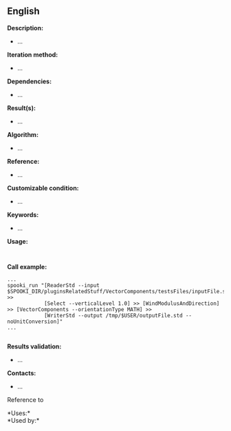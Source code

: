 ** English















*Description:*

- ...

*Iteration method:*

- ...

*Dependencies:*

- ...

*Result(s):*

- ...

*Algorithm:*

- ...

*Reference:*

- ...

*Customizable condition:*

- ...

*Keywords:*

- ...

*Usage:*

#+begin_example
   
#+end_example

*Call example:* 

#+begin_example
       ...
       spooki_run "[ReaderStd --input $SPOOKI_DIR/pluginsRelatedStuff/VectorComponents/testsFiles/inputFile.std] >>
                   [Select --verticalLevel 1.0] >> [WindModulusAndDirection] >> [VectorComponents --orientationType MATH] >>
                   [WriterStd --output /tmp/$USER/outputFile.std --noUnitConversion]"
       ...
   
#+end_example

*Results validation:*

- ...

*Contacts:*

- ...

Reference to 




*Uses:*\\

*Used by:*\\



  

